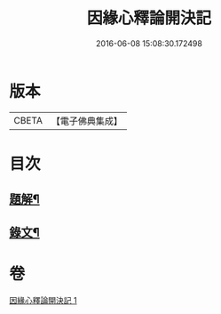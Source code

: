 #+TITLE: 因緣心釋論開決記 
#+DATE: 2016-06-08 15:08:30.172498

* 版本
 |     CBETA|【電子佛典集成】|

* 目次
** [[file:KR6v0035_001.txt::001-0224a2][題解¶]]
** [[file:KR6v0035_001.txt::001-0225a10][錄文¶]]

* 卷
[[file:KR6v0035_001.txt][因緣心釋論開決記 1]]

